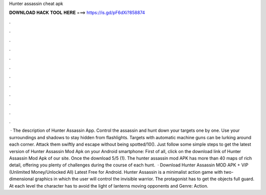 Hunter assassin cheat apk

𝐃𝐎𝐖𝐍𝐋𝐎𝐀𝐃 𝐇𝐀𝐂𝐊 𝐓𝐎𝐎𝐋 𝐇𝐄𝐑𝐄 ===> https://is.gd/pF6dXi?858874

.

.

.

.

.

.

.

.

.

.

.

.

 · The description of Hunter Assassin App. Control the assassin and hunt down your targets one by one. Use your surroundings and shadows to stay hidden from flashlights. Targets with automatic machine guns can be lurking around each corner. Attack them swiftly and escape without being spotted/10(). Just follow some simple steps to get the latest version of Hunter Assassin Mod Apk on your Android smartphone: First of all, click on the download link of Hunter Assassin Mod Apk of our site. Once the download 5/5 (1). The hunter assassin mod APK has more than 40 maps of rich detail, offering you plenty of challenges during the course of each hunt.  · Download Hunter Assassin MOD APK + VIP (Unlimited Money/Unlocked All) Latest Free for Android. Hunter Assassin is a minimalist action game with two-dimensional graphics in which the user will control the invisible warrior. The protagonist has to get the objects full guard. At each level the character has to avoid the light of lanterns moving opponents and Genre: Action.